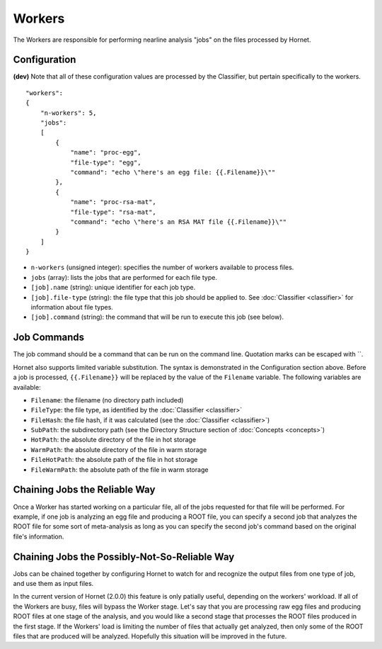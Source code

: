 Workers
=======

The Workers are responsible for performing nearline analysis "jobs" on the files processed by Hornet.


Configuration
-------------

**(dev)** Note that all of these configuration values are processed by the Classifier, but pertain specifically to the workers.

::

    "workers":
    {
        "n-workers": 5,
        "jobs":
        [
            {
                "name": "proc-egg",
                "file-type": "egg",
                "command": "echo \"here's an egg file: {{.Filename}}\""
            },
            {
                "name": "proc-rsa-mat",
                "file-type": "rsa-mat",
                "command": "echo \"here's an RSA MAT file {{.Filename}}\""
            }
        ]
    }

* ``n-workers`` (unsigned integer): specifies the number of workers available to process files.
* ``jobs`` (array): lists the jobs that are performed for each file type.
* ``[job].name`` (string): unique identifier for each job type.
* ``[job].file-type`` (string): the file type that this job should be applied to. See :doc:`Classifier <classifier>` for information about file types.
* ``[job].command`` (string): the command that will be run to execute this job (see below).


Job Commands
------------

The job command should be a command that can be run on the command line.  Quotation marks can be escaped with `\`.

Hornet also supports limited variable substitution.  The syntax is demonstrated in the Configuration section above.  Before a job is processed, ``{{.Filename}}`` will be replaced by the value of the ``Filename`` variable.  The following variables are available:

* ``Filename``: the filename (no directory path included)
* ``FileType``: the file type, as identified by the :doc:`Classifier <classifier>`
* ``FileHash``: the file hash, if it was calculated (see the :doc:`Classifier <classifier>`)
* ``SubPath``: the subdirectory path (see the Directory Structure section of :doc:`Concepts <concepts>`)
* ``HotPath``: the absolute directory of the file in hot storage
* ``WarmPath``: the absolute directory of the file in warm storage
* ``FileHotPath``: the absolute path of the file in hot storage
* ``FileWarmPath``: the absolute path of the file in warm storage


Chaining Jobs the Reliable Way
------------------------------

Once a Worker has started working on a particular file, all of the jobs requested for that file will be performed.  For example, if one job is analyzing an egg file and producing a ROOT file, you can specify a second job that analyzes the ROOT file for some sort of meta-analysis as long as you can specify the second job's command based on the original file's information.


Chaining Jobs the Possibly-Not-So-Reliable Way
----------------------------------------------

Jobs can be chained together by configuring Hornet to watch for and recognize the output files from one type of job, and use them as input files.

In the current version of Hornet (2.0.0) this feature is only patially useful, depending on the workers' workload.  If all of the Workers are busy, files will bypass the Worker stage. Let's say that you are processing raw egg files and producing ROOT files at one stage of the analysis, and you would like a second stage that processes the ROOT files produced in the first stage.   If the Workers' load is limiting the number of files that actually get analyzed, then only some of the ROOT files that are produced will be analyzed.  Hopefully this situation will be improved in the future.